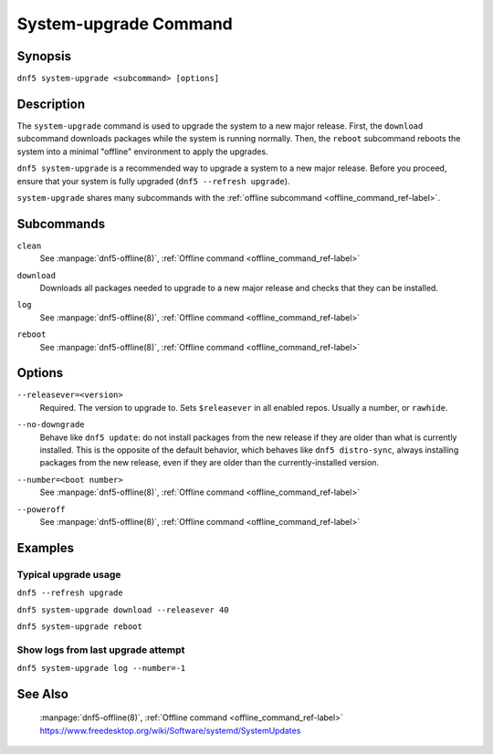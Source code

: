 ..
    Copyright Contributors to the libdnf project.

    This file is part of libdnf: https://github.com/rpm-software-management/libdnf/

    Libdnf is free software: you can redistribute it and/or modify
    it under the terms of the GNU General Public License as published by
    the Free Software Foundation, either version 2 of the License, or
    (at your option) any later version.

    Libdnf is distributed in the hope that it will be useful,
    but WITHOUT ANY WARRANTY; without even the implied warranty of
    MERCHANTABILITY or FITNESS FOR A PARTICULAR PURPOSE.  See the
    GNU General Public License for more details.

    You should have received a copy of the GNU General Public License
    along with libdnf.  If not, see <https://www.gnu.org/licenses/>.

.. _system_upgrade_command_ref-label:

################
 System-upgrade Command
################

Synopsis
========

``dnf5 system-upgrade <subcommand> [options]``


Description
===========

The ``system-upgrade`` command is used to upgrade the system to a new major release. First, the ``download`` subcommand downloads packages while the system is running normally. Then, the ``reboot`` subcommand reboots the system into a minimal "offline" environment to apply the upgrades.

``dnf5 system-upgrade`` is a recommended way to upgrade a system to a new major release. Before you proceed, ensure that your system is fully upgraded (``dnf5 --refresh upgrade``).

``system-upgrade`` shares many subcommands with the :ref:`offline subcommand <offline_command_ref-label>`.


Subcommands
===========

``clean``
    | See :manpage:`dnf5-offline(8)`, :ref:`Offline command <offline_command_ref-label>`

``download``
    | Downloads all packages needed to upgrade to a new major release and checks that they can be installed.

``log``
    | See :manpage:`dnf5-offline(8)`, :ref:`Offline command <offline_command_ref-label>`

``reboot``
    | See :manpage:`dnf5-offline(8)`, :ref:`Offline command <offline_command_ref-label>`

Options
=======

``--releasever=<version>``
    | Required. The version to upgrade to. Sets ``$releasever`` in all enabled repos. Usually a number, or ``rawhide``.

``--no-downgrade``
    | Behave like ``dnf5 update``: do not install packages from the new release if they are older than what is currently installed. This is the opposite of the default behavior, which behaves like ``dnf5 distro-sync``, always installing packages from the new release, even if they are older than the currently-installed version.

``--number=<boot number>``
    | See :manpage:`dnf5-offline(8)`, :ref:`Offline command <offline_command_ref-label>`

``--poweroff``
    | See :manpage:`dnf5-offline(8)`, :ref:`Offline command <offline_command_ref-label>`


Examples
========

Typical upgrade usage
---------------------

``dnf5 --refresh upgrade``

``dnf5 system-upgrade download --releasever 40``

``dnf5 system-upgrade reboot``


Show logs from last upgrade attempt
-----------------------------------

``dnf5 system-upgrade log --number=-1``


See Also
========

    | :manpage:`dnf5-offline(8)`, :ref:`Offline command <offline_command_ref-label>`
    | https://www.freedesktop.org/wiki/Software/systemd/SystemUpdates
